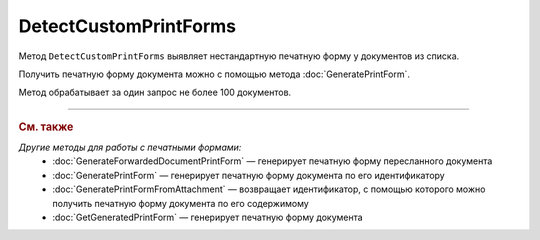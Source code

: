 DetectCustomPrintForms
======================

Метод ``DetectCustomPrintForms`` выявляет нестандартную печатную форму у документов из списка.

Получить печатную форму документа можно с помощью метода :doc:`GeneratePrintForm`.

.. http:post:: /DetectCustomPrintForms

	:queryparam boxId: идентификатор :doc:`ящика <../entities/box>` организации.

	:requestheader Authorization: данные, необходимые для :doc:`авторизации <../Authorization>`.

	:request Body: Тело запроса должно содержать список документов, для которых нужно определить наличие нестандартной печатной формы, представленный структурой ``CustomPrintFormDetectionRequest``:

		.. code-block:: protobuf

		    message CustomPrintFormDetectionRequest {
		        repeated DocumentId DocumentIds = 1;
		    }

		..

		- ``DocumentIds`` — список идентификаторов документов, представленных структурой :doc:`../proto/DocumentId`.

	:statuscode 200: операция успешно завершена.
	:statuscode 400: данные в запросе имеют неверный формат или отсутствуют обязательные параметры.
	:statuscode 401: в запросе отсутствует HTTP-заголовок ``Authorization`` или в этом заголовке содержатся некорректные авторизационные данные.
	:statuscode 402: у организации с указанным идентификатором ``boxId`` закончилась подписка на API.
	:statuscode 403: доступ к ящику с предоставленным авторизационным токеном запрещен или у пользователя нет доступа к каким-то документам из запроса.
	:statuscode 405: используется неподходящий HTTP-метод.
	:statuscode 500: при обработке запроса возникла непредвиденная ошибка.

	:response Body: Тело ответа содержит результат проверки, представленный структурой ``CustomPrintFormDetectionResult``:

		.. code-block:: protobuf

		    message CustomPrintFormDetectionResult {
		       repeated CustomPrintFormDetectionItemResult Items = 1;
		    }

		    message CustomPrintFormDetectionItemResult {
		       required DocumentId DocumentId = 1;
		       required bool HasCustomPrintForm = 2;
		    }

		..

		- ``Items`` — список результатов проверки, представленных структурой ``CustomPrintFormDetectionItemResult`` с полями:

			- ``DocumentId`` — идентификатор документа, представленный структурой :doc:`../proto/DocumentId`.
			- ``HasCustomPrintForm`` — флаг, показывающий, что данный документ имеет нестандартную печатную форму.

Метод обрабатывает за один запрос не более 100 документов.

----

.. rubric:: См. также

*Другие методы для работы с печатными формами:*
	- :doc:`GenerateForwardedDocumentPrintForm` — генерирует печатную форму пересланного документа
	- :doc:`GeneratePrintForm` — генерирует печатную форму документа по его идентификатору
	- :doc:`GeneratePrintFormFromAttachment` — возвращает идентификатор, с помощью которого можно получить печатную форму документа по его содержимому
	- :doc:`GetGeneratedPrintForm` — генерирует печатную форму документа
